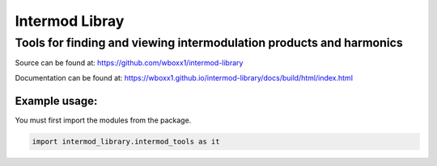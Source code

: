 =========================
Intermod Libray
=========================

Tools for finding and viewing intermodulation products and harmonics
====================================================================

Source can be found at:
https://github.com/wboxx1/intermod-library

Documentation can be found at:
https://wboxx1.github.io/intermod-library/docs/build/html/index.html

Example usage:
--------------

You must first import the modules from the package.

.. code-block:: python

    import intermod_library.intermod_tools as it

